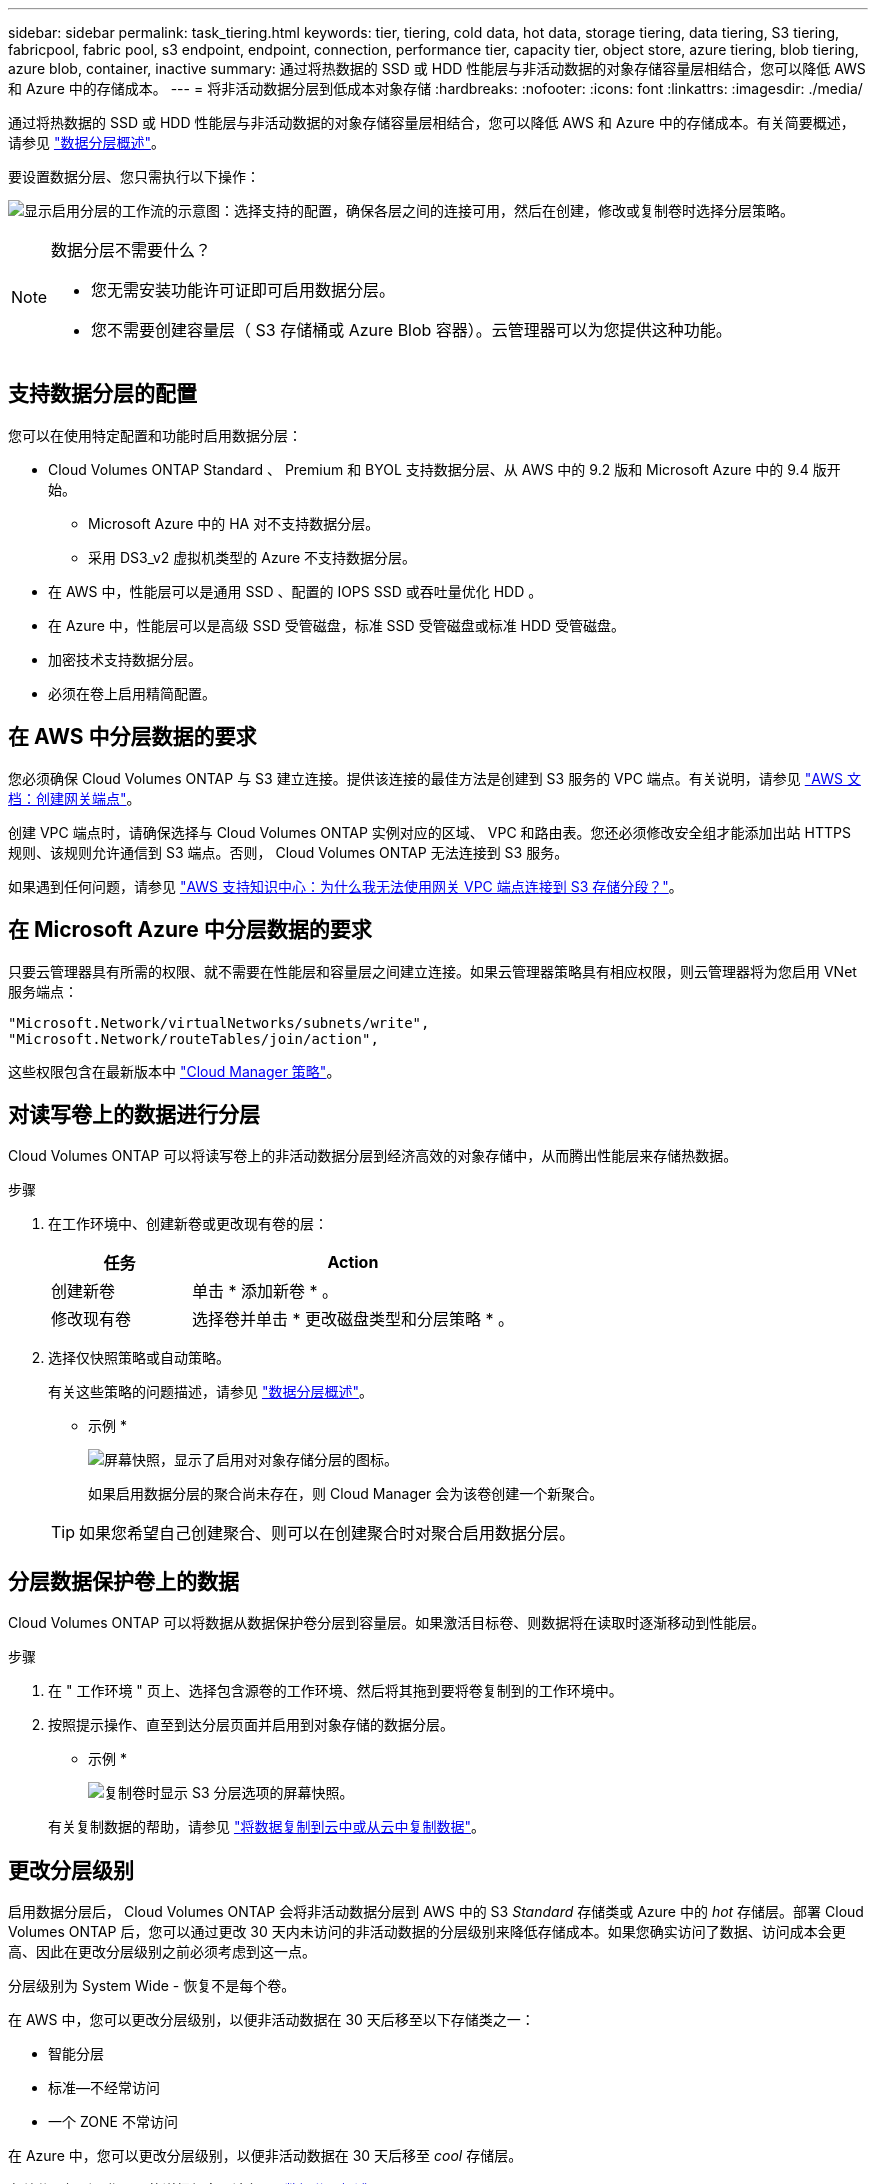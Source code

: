 ---
sidebar: sidebar 
permalink: task_tiering.html 
keywords: tier, tiering, cold data, hot data, storage tiering, data tiering, S3 tiering, fabricpool, fabric pool, s3 endpoint, endpoint, connection, performance tier, capacity tier, object store, azure tiering, blob tiering, azure blob, container, inactive 
summary: 通过将热数据的 SSD 或 HDD 性能层与非活动数据的对象存储容量层相结合，您可以降低 AWS 和 Azure 中的存储成本。 
---
= 将非活动数据分层到低成本对象存储
:hardbreaks:
:nofooter: 
:icons: font
:linkattrs: 
:imagesdir: ./media/


[role="lead"]
通过将热数据的 SSD 或 HDD 性能层与非活动数据的对象存储容量层相结合，您可以降低 AWS 和 Azure 中的存储成本。有关简要概述，请参见 link:concept_data_tiering.html["数据分层概述"]。

要设置数据分层、您只需执行以下操作：

image:diagram_tiering.gif["显示启用分层的工作流的示意图：选择支持的配置，确保各层之间的连接可用，然后在创建，修改或复制卷时选择分层策略。"]

[NOTE]
.数据分层不需要什么？
====
* 您无需安装功能许可证即可启用数据分层。
* 您不需要创建容量层（ S3 存储桶或 Azure Blob 容器）。云管理器可以为您提供这种功能。


====


== 支持数据分层的配置

您可以在使用特定配置和功能时启用数据分层：

* Cloud Volumes ONTAP Standard 、 Premium 和 BYOL 支持数据分层、从 AWS 中的 9.2 版和 Microsoft Azure 中的 9.4 版开始。
+
** Microsoft Azure 中的 HA 对不支持数据分层。
** 采用 DS3_v2 虚拟机类型的 Azure 不支持数据分层。


* 在 AWS 中，性能层可以是通用 SSD 、配置的 IOPS SSD 或吞吐量优化 HDD 。
* 在 Azure 中，性能层可以是高级 SSD 受管磁盘，标准 SSD 受管磁盘或标准 HDD 受管磁盘。
* 加密技术支持数据分层。
* 必须在卷上启用精简配置。




== 在 AWS 中分层数据的要求

您必须确保 Cloud Volumes ONTAP 与 S3 建立连接。提供该连接的最佳方法是创建到 S3 服务的 VPC 端点。有关说明，请参见 https://docs.aws.amazon.com/AmazonVPC/latest/UserGuide/vpce-gateway.html#create-gateway-endpoint["AWS 文档：创建网关端点"^]。

创建 VPC 端点时，请确保选择与 Cloud Volumes ONTAP 实例对应的区域、 VPC 和路由表。您还必须修改安全组才能添加出站 HTTPS 规则、该规则允许通信到 S3 端点。否则， Cloud Volumes ONTAP 无法连接到 S3 服务。

如果遇到任何问题，请参见 https://aws.amazon.com/premiumsupport/knowledge-center/connect-s3-vpc-endpoint/["AWS 支持知识中心：为什么我无法使用网关 VPC 端点连接到 S3 存储分段？"^]。



== 在 Microsoft Azure 中分层数据的要求

只要云管理器具有所需的权限、就不需要在性能层和容量层之间建立连接。如果云管理器策略具有相应权限，则云管理器将为您启用 VNet 服务端点：

[source, json]
----
"Microsoft.Network/virtualNetworks/subnets/write",
"Microsoft.Network/routeTables/join/action",
----
这些权限包含在最新版本中 https://mysupport.netapp.com/cloudontap/iampolicies["Cloud Manager 策略"]。



== 对读写卷上的数据进行分层

Cloud Volumes ONTAP 可以将读写卷上的非活动数据分层到经济高效的对象存储中，从而腾出性能层来存储热数据。

.步骤
. 在工作环境中、创建新卷或更改现有卷的层：
+
[cols="30,70"]
|===
| 任务 | Action 


| 创建新卷 | 单击 * 添加新卷 * 。 


| 修改现有卷 | 选择卷并单击 * 更改磁盘类型和分层策略 * 。 
|===
. 选择仅快照策略或自动策略。
+
有关这些策略的问题描述，请参见 link:concept_data_tiering.html["数据分层概述"]。

+
* 示例 *

+
image:screenshot_tiered_storage.gif["屏幕快照，显示了启用对对象存储分层的图标。"]

+
如果启用数据分层的聚合尚未存在，则 Cloud Manager 会为该卷创建一个新聚合。

+

TIP: 如果您希望自己创建聚合、则可以在创建聚合时对聚合启用数据分层。





== 分层数据保护卷上的数据

Cloud Volumes ONTAP 可以将数据从数据保护卷分层到容量层。如果激活目标卷、则数据将在读取时逐渐移动到性能层。

.步骤
. 在 " 工作环境 " 页上、选择包含源卷的工作环境、然后将其拖到要将卷复制到的工作环境中。
. 按照提示操作、直至到达分层页面并启用到对象存储的数据分层。
+
* 示例 *

+
image:screenshot_replication_tiering.gif["复制卷时显示 S3 分层选项的屏幕快照。"]

+
有关复制数据的帮助，请参见 link:task_replicating_data.html["将数据复制到云中或从云中复制数据"]。





== 更改分层级别

启用数据分层后， Cloud Volumes ONTAP 会将非活动数据分层到 AWS 中的 S3 _Standard_ 存储类或 Azure 中的 _hot_ 存储层。部署 Cloud Volumes ONTAP 后，您可以通过更改 30 天内未访问的非活动数据的分层级别来降低存储成本。如果您确实访问了数据、访问成本会更高、因此在更改分层级别之前必须考虑到这一点。

分层级别为 System Wide - 恢复不是每个卷。

在 AWS 中，您可以更改分层级别，以便非活动数据在 30 天后移至以下存储类之一：

* 智能分层
* 标准—不经常访问
* 一个 ZONE 不常访问


在 Azure 中，您可以更改分层级别，以便非活动数据在 30 天后移至 _cool_ 存储层。

有关分层级别工作原理的详细信息，请参见 link:concept_data_tiering.html["数据分层概述"]。

.步骤
. 在工作环境中，单击菜单图标，然后单击 * 分层级别 * 。
. 选择分层级别，然后单击 * 保存 * 。

